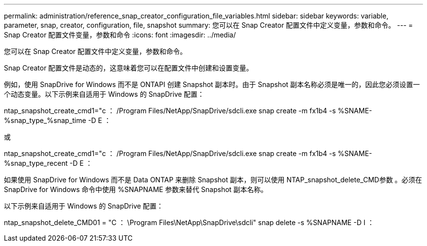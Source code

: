 ---
permalink: administration/reference_snap_creator_configuration_file_variables.html 
sidebar: sidebar 
keywords: variable, parameter, snap, creator, configuration, file, snapshot 
summary: 您可以在 Snap Creator 配置文件中定义变量，参数和命令。 
---
= Snap Creator 配置文件变量，参数和命令
:icons: font
:imagesdir: ../media/


[role="lead"]
您可以在 Snap Creator 配置文件中定义变量，参数和命令。

Snap Creator 配置文件是动态的，这意味着您可以在配置文件中创建和设置变量。

例如，使用 SnapDrive for Windows 而不是 ONTAPI 创建 Snapshot 副本时。由于 Snapshot 副本名称必须是唯一的，因此您必须设置一个动态变量。以下示例来自适用于 Windows 的 SnapDrive 配置：

ntap_snapshot_create_cmd1="c ： /Program Files/NetApp/SnapDrive/sdcli.exe snap create -m fx1b4 -s %SNAME-%snap_type_%snap_time -D E ：

或

ntap_snapshot_create_cmd1="c ： /Program Files/NetApp/SnapDrive/sdcli.exe snap create -m fx1b4 -s %SNAME-%snap_type_recent -D E ：

如果使用 SnapDrive for Windows 而不是 Data ONTAP 来删除 Snapshot 副本，则可以使用 NTAP_snapshot_delete_CMD参数 。必须在 SnapDrive for Windows 命令中使用 %SNAPNAME 参数来替代 Snapshot 副本名称。

以下示例来自适用于 Windows 的 SnapDrive 配置：

ntap_snapshot_delete_CMD01 = "C ： \Program Files\NetApp\SnapDrive\sdcli" snap delete -s %SNAPNAME -D I ：
